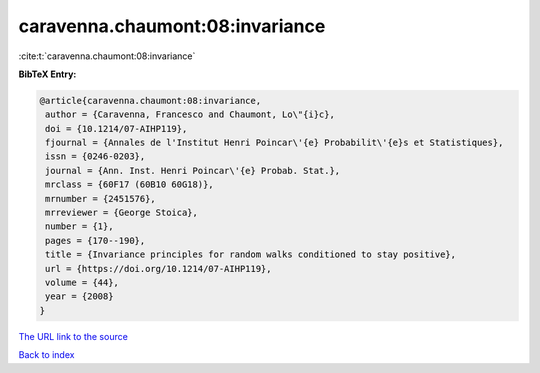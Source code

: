 caravenna.chaumont:08:invariance
================================

:cite:t:`caravenna.chaumont:08:invariance`

**BibTeX Entry:**

.. code-block:: bibtex

   @article{caravenna.chaumont:08:invariance,
    author = {Caravenna, Francesco and Chaumont, Lo\"{i}c},
    doi = {10.1214/07-AIHP119},
    fjournal = {Annales de l'Institut Henri Poincar\'{e} Probabilit\'{e}s et Statistiques},
    issn = {0246-0203},
    journal = {Ann. Inst. Henri Poincar\'{e} Probab. Stat.},
    mrclass = {60F17 (60B10 60G18)},
    mrnumber = {2451576},
    mrreviewer = {George Stoica},
    number = {1},
    pages = {170--190},
    title = {Invariance principles for random walks conditioned to stay positive},
    url = {https://doi.org/10.1214/07-AIHP119},
    volume = {44},
    year = {2008}
   }
`The URL link to the source <ttps://doi.org/10.1214/07-AIHP119}>`_


`Back to index <../By-Cite-Keys.html>`_
